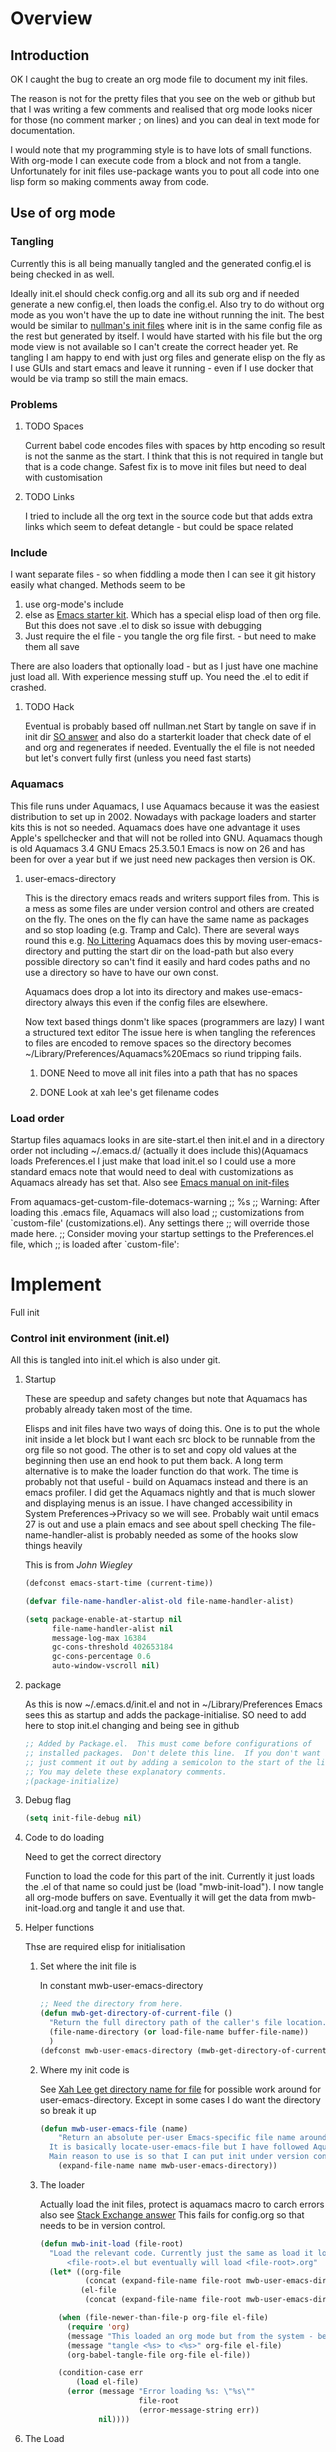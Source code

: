 #+TITLE Emacs configuration
#+PROPERTY:header-args :cache yes :tangle yes :comments link
#+STARTUP: content
* Overview
** Introduction
 OK I caught the bug to create an org mode file to document my init files.

 The reason is not for the pretty files that you see on the web or github but that I was writing a few comments and realised that org mode looks nicer for those (no comment marker ; on lines) and you can deal in text mode for documentation.

I would note that my programming style is to have lots of small functions. With org-mode I can execute code from a block and not from a tangle. Unfortunately for init files use-package wants you to pout all code into one lisp form so making comments away from code.

** Use of org mode

*** Tangling
Currently this is all being manually tangled and the generated
config.el is being checked in as well.

Ideally init.el should check config.org and all its sub org and if
needed generate a new config.el, then loads the config.el. Also try to
do without org mode as you won't have the up to date ine without
running the init. The best would be similar to
[[http://nullman.net/emacs/][nullman's init files]] where init is in
the same config file as the rest but generated by itself. I would have
started with his file but the org mode view is not available so I
can't create the correct header yet.
Re tangling I am happy to end with just org files and generate elisp
on the fly as I use GUIs and start emacs and leave it running - even
if I use docker that would be via tramp so still the main emacs.

*** Problems

**** TODO Spaces
 Current babel code encodes files with spaces by http encoding so result is not the sanme as the start. I think that this is not required in tangle but that is a code change. Safest fix is to move init files but need to deal with customisation

**** TODO Links
I tried to include all the org text in the source code but that adds extra links which seem to defeat detangle - but could be space related
*** Include
I want separate files - so when fiddling a mode then I can see it git
history easily what changed.
Methods seem to be
1. use org-mode's include
2.  else as [[https://github.com/eschulte/emacs24-starter-kit][Emacs starter kit]]. Which has a special elisp load of then
   org file. But this does not save .el to disk so issue with debugging
3. Just require the el file - you tangle the org file first. - but
   need to make them all save
There are also loaders that optionally load - but as I just have one
machine just load all.
With experience messing stuff up.
You need the .el to edit if crashed.

**** TODO Hack
Eventual is probably based off nullman.net
Start by tangle on save if in init dir [[https://emacs.stackexchange.com/a/20733/9874][SO answer]] and also do a
starterkit loader that check date of el and org and regenerates if
needed. Eventually the el file is not needed but let's convert fully
first (unless you need fast starts)

*** Aquamacs
 This file runs under Aquamacs, I use Aquamacs because it was the easiest distribution to set up in 2002. Nowadays with package loaders and starter kits this is not so needed.
 Aquamacs does have one advantage it uses Apple's spellchecker and that will not be rolled into GNU.
 Aquamacs though is old Aquamacs 3.4 GNU Emacs 25.3.50.1 Emacs is now on 26 and has been for over a year but if we just need new packages then version is OK.

**** user-emacs-directory
 This is the directory emacs reads and writers support files from. This is a mess as some files are under version control and others are created on the fly. The ones on the fly can have the same name as packages and so stop loading (e.g. Tramp and Calc). There are several ways round this e.g. [[https://github.com/emacscollective/no-littering][No Littering]] Aquamacs does this by moving user-emacs-directory and putting the start dir on the load-path but also every possible directory so can't find it easily and hard codes paths and no use a directory so have to have our own const.

  Aquamacs does drop a lot into its directory and makes use-emacs-directory always this even if the config files are elsewhere.

 Now text based things donm't like spaces (programmers are lazy) I want a structured text editor
 The issue here is when tangling the references to files are encoded to remove spaces so the directory becomes ~/Library/Preferences/Aquamacs%20Emacs so riund tripping fails.

***** DONE Need to move all init files into a path that has no spaces
	  CLOSED: [2019-05-06 Mon 02:21]

***** DONE Look at xah lee's get filename codes
	  CLOSED: [2019-05-04 Sat 04:57]

*** Load order
Startup files aquamacs looks in are site-start.el then init.el and in a directory order not including ~/.emacs.d/ (actually it does include this)(Aquamacs loads Preferences.el I just make that load init.el so I could use a more standard emacs note that would need to deal with customizations as Aquamacs already has set that.
Also see [[https://www.gnu.org/software/emacs/manual/html_node/emacs/Init-File.html][Emacs manual
on init-files]]

From  aquamacs-get-custom-file-dotemacs-warning
;; %s
;; Warning: After loading this .emacs file, Aquamacs will also load
;; customizations from `custom-file' (customizations.el). Any settings there
;; will override those made here.
;; Consider moving your startup settings to the Preferences.el file, which
;; is loaded after `custom-file':

* Implement
Full init
*** Control init environment (init.el)
:PROPERTIES:
  :header-args:    :tangle init.el :comments link
  :END:
All this is tangled into init.el which is also under git.

**** Startup
 These are speedup and safety changes but note that  Aquamacs has probably already taken most of the time.

 Elisps and init files have two ways of doing this. One is to put the whole init inside a let block but I want each src block to be runnable from the org file so not good. The other is to set and copy old values at the beginning then use an end hook to put them back. A long term alternative is to make the loader function do that work.
 The time is probably not that useful - build on Aquamacs instead and there is an emacs profiler. I did get the Aquamacs nightly and that is much slower and displaying menus is an issue. I have changed accessibility in System Preferences->Privacy so we will see. Probably wait until emacs 27 is out and use a plain emacs and see about spell checking
 The file-name-handler-alist is probably needed as some of the hooks slow things heavily

 This is from [[ https://github.com/jwiegley/dot-emacs/blob/master/init.el#L1013][John Wiegley]]
 #+begin_src emacs-lisp
 (defconst emacs-start-time (current-time))

 (defvar file-name-handler-alist-old file-name-handler-alist)

 (setq package-enable-at-startup nil
	   file-name-handler-alist nil
	   message-log-max 16384
	   gc-cons-threshold 402653184
	   gc-cons-percentage 0.6
	   auto-window-vscroll nil)
 #+end_src

**** package
As this is now ~/.emacs.d/init.el and not in ~/Library/Preferences Emacs sees this as startup and adds the package-initialise. SO need to add here to stop init.el changing and being see in github
#+begin_src emacs-lisp
;; Added by Package.el.  This must come before configurations of
;; installed packages.  Don't delete this line.  If you don't want it,
;; just comment it out by adding a semicolon to the start of the line.
;; You may delete these explanatory comments.
;(package-initialize)
#+end_src
**** Debug flag
	 #+begin_src emacs-lisp
(setq init-file-debug nil)
	 #+end_src

**** Code to do loading
  Need to get the correct directory

  Function to load the code for this part of the init.
  Currently it just loads the .el of that name so could just be (load "mwb-init-load"). I now tangle all org-mode buffers on save. Eventually it will get the data from mwb-init-load.org and tangle it and use that.

**** Helper functions
Thse are required elisp for initialisation

***** Set where the init file is
 In constant mwb-user-emacs-directory
	  #+begin_src emacs-lisp
 ;; Need the directory from here.
 (defun mwb-get-directory-of-current-file ()
   "Return the full directory path of the caller's file location."
   (file-name-directory (or load-file-name buffer-file-name))
   )
 (defconst mwb-user-emacs-directory (mwb-get-directory-of-current-file))
	  #+end_src

***** Where my init code is
  See [[http://ergoemacs.org/emacs/organize_your_dot_emacs.html][Xah Lee get directory name for file]] for possible work around for user-emacs-directory. Except in some cases I do want the directory so break it up
  #+begin_src emacs-lisp
(defun mwb-user-emacs-file (name)
	"Return an absolute per-user Emacs-specific file name around where the init file is.
  It is basically locate-user-emacs-file but I have followed Aquiamacs is setting that not where my init.el file is.
  Main reason to use is so that I can put init under version control and the rest go elsewhere."
	(expand-file-name name mwb-user-emacs-directory))
  #+end_src
***** The loader
 Actually load the init files, protect is aquamacs macro to carch errors also see [[https://emacs.stackexchange.com/a/671/9874][Stack Exchange answer]]
This fails for config.org so that needs to be in version control.
   #+begin_src emacs-lisp
   (defun mwb-init-load (file-root)
	 "Load the relevant code. Currently just the same as load it loads
		 <file-root>.el but eventually will load <file-root>.org"
	 (let* ((org-file
			 (concat (expand-file-name file-root mwb-user-emacs-directory) ".org"))
			(el-file
			 (concat (expand-file-name file-root mwb-user-emacs-directory) ".el")))

	   (when (file-newer-than-file-p org-file el-file)
		 (require 'org)
		 (message "This loaded an org mode but from the system - best to restart")
		 (message "tangle <%s> to <%s>" org-file el-file)
		 (org-babel-tangle-file org-file el-file))

	   (condition-case err
		   (load el-file)
		 (error (message "Error loading %s: \"%s\""
						 file-root
						 (error-message-string err))
				nil))))
      #+end_src
**** The Load
	 #+begin_src emacs-lisp
	 (mwb-init-load "config")
	 #+end_src
*** Emacs environment (custom.el)
Setup minimum to run the configuration.
I suspect the order after this does not matter
**** After initialisation
Although see starter kit where they run after init.
  #+begin_src emacs-lisp
  (add-hook 'after-init-hook
			`(lambda ()
			   (setq file-name-handler-alist file-name-handler-alist-old
					 gc-cons-threshold 800000
					 gc-cons-percentage 0.1)
			   (garbage-collect)
			   (message "Emacs init-time %s" (emacs-init-time))) t)
  #+end_src
**** Message
	 Show message with timestamp
     #+begin_src emacs-lisp
	 (defun my-message-with-timestamp (old-func fmt-string &rest args)
	   "Prepend current timestamp (with microsecond precision) to a message"
	   (apply old-func
			  (concat (format-time-string "[%F %T.%3N %Z] ")
					  fmt-string)
			  args))
	 (advice-add 'message :around #'my-message-with-timestamp)

	 (defun mwb-message-remove-timestanp ()
	   (interactive)
	   (advice-remove 'message #'my-message-with-timestamp)
	   (message "remove timestamp"))

	 (add-hook 'after-init-hook 'mwb-message-remove-timestanp)
      #+end_src
**** Emacs Lisp
***** Debugging
	  This slows things down so for debugging outside init. but I now don't like Backtrace mainly as trying to use emacs not edit it.
	  But for debugging init we don't want the backtrace

      #+begin_src emacs-lisp
      ;;  setting to nil turns them off
      (add-hook 'after-init-hook
                (lambda () (setq debug-on-error nil)))
      (setq debug-on-error nil)
      (setq debug-on-quit nil)
     #+end_src
***** Use source where newer
 This variable tells Emacs to prefer the .el file if it’s newer, even if there is a corresponding .elc file.
	  #+begin_src emacs-lisp
(setq load-prefer-newer t)
	  #+end_src
**** Customisation file
 Yes Aquamacs does this but in a directory with a space. So put with code so can be under source code control and user-emacs-directory is not.
 Needs to have initsplit added so can seperate out customization files.
 #+begin_src emacs-lisp
 (setq custom-file (mwb-user-emacs-file "custom/custom.el"))
 (load custom-file 'noerror)
 #+end_src
**** Packaging
      #+begin_src emacs-lisp
	  (mwb-init-load "mwb-init-packaging")
	  #+end_src
**** Aquamacs undo
There are somethings that Aquamacs does that IO want to undo.
e.g. key bindings that they do to stop modes changing them.
#+begin_src emacs-lisp
(unbind-key "<end>" osx-key-mode-map)
(unbind-key "<home>" osx-key-mode-map)
#+end_src
**** Startup screen
    #+begin_src emacs-lisp
    (use-package dashboard
:disabled
      :ensure t
      :config
      (dashboard-setup-startup-hook)
      (setq dashboard-items '((recents . 5)
                              (bookmarks . 5)
                              (projects . 5)
                              (agenda . 5)
                              (registers . 5))))
    #+end_src
**** Matcha
		Menu bindings from [[https://github.com/jojojames/matcha][jojojames]] originally using hydra but changed to transient as I was editing so a fun day where it did not work. Transient programming interface seems nearer what I want but hydra I suspect has better functionality for my use e.g. can do commands and stay in hydra/
		#+begin_src emacs-lisp
        (use-package matcha
          :mwb-load-path "fork/matcha"
          :config
          (matcha-setup))
		#+end_src

***** Support code
		 Extra functions from JoJoJames
		 #+begin_src emacs-lisp
         (use-package jp-projectile-utils
           :mwb-load-path "site-lisp/jojojames")
		 #+end_src
***** Transient
qqqqAnother key bind menuy like hydra [[https://emacsair.me/2019/02/14/transient-0.1/][from the author of magit]]
In many ways simpler as just defines a menu but does not allow menu to remain and all entries must be named methods not lambdas.
		#+begin_src emacs-lisp
        (use-package transient
          :diminish
          :ensure t
          :config (transient-bind-q-to-quit))
		#+end_src

**** Org Mode
	  #+begin_src emacs-lisp
	  (mwb-init-load "mwb-init-org-mode")
	  #+end_src

**** Setting variables with a check on type
Used when overriding a defcustom or defvar.
Note should check on defconst
#+begin_src emacs-lisp
(use-package validate
  :ensure t)
#+end_src

*** Emacs server
 This is a simple server start - to allow emacsclient from Terminal. There are more complex starters.
 #+begin_src emacs-lisp
(use-package server
  :ensure nil
  :hook (after-init . server-mode))
 #+end_src

*** Emacs settings
**** Appearance
   #+begin_src emacs-lisp
   (mwb-init-load  "mwb-init-appearance")
   #+end_src

**** Emacs behaviour
 General emacs stuff - not common-setup used to have this but separate file might not make sense
  #+begin_src emacs-lisp
  (mwb-init-load  "mwb-init-emacs-behaviour"); odds mainly variables
  (mwb-init-load  "mwb-init-ibuffer")

  #+end_src
*** Applications
**** Gnus
	 #+begin_src emacs-lisp
	 (mwb-init-load "mwb-init-gnus")
	 #+end_src
*** Major modes

***** System management
Interfacing with the operating system
  #+begin_src emacs-lisp
  (mwb-init-load "mwb-init-file-management")
  #+end_src

***** Text modes
****** Epub reading
	   #+begin_src emacs-lisp
	   ;; Epub reader
	   (use-package nov
		 :ensure t
		 :mode ("\\.epub\\'" . nov-mode)
		 :preface
		 (defun my-nov-setup ()
		   (visual-line-mode 1)
		   (face-remap-add-relative 'variable-pitch :family "Times New Roman" :height 1.5)
		   :hook (nov-mode . my-nov-setup)))
	   #+end_src
****** Web display
	   Make contrast higher from steckemacs
	   #+begin_src emacs-lisp
	   (use-package shr
		 :custom
		 ;; increase contrast between similar colors
		 (shr-color-visible-luminance-min 60))
	   #+end_src
***** Programming modes
Includes structured data
#+begin_src emacs-lisp
(mwb-init-load "mwb-init-prog-modes")
 #+end_src
*** Key binding
  No comments as just open the files.
  #+begin_src emacs-lisp
  (mwb-init-load "mwb-init-global-keys")
  #+end_src
